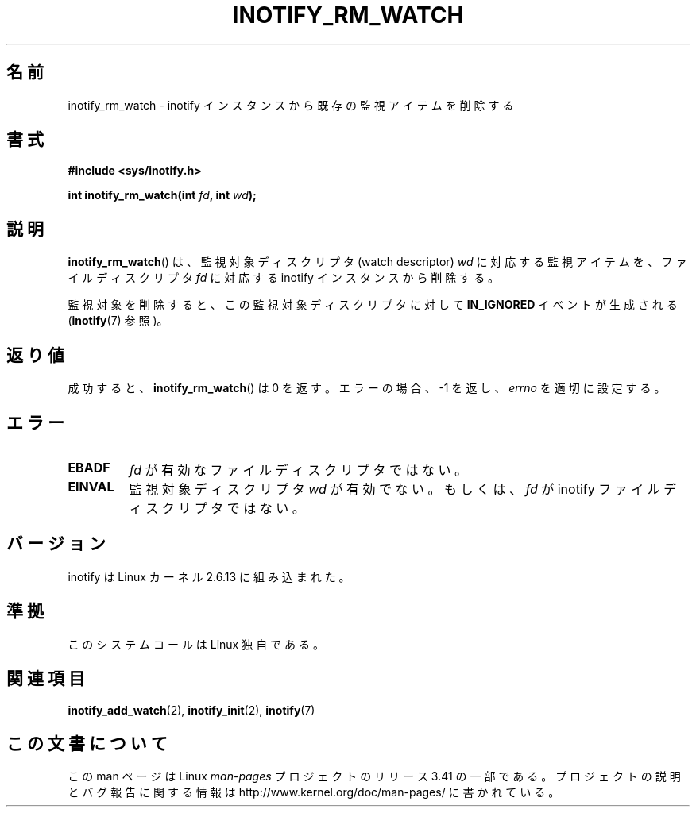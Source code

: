.\" man2/inotify_rm_watch.2 - inotify_rm_watch man page
.\"
.\" Copyright (C) 2005 Robert Love
.\"
.\" This is free documentation; you can redistribute it and/or
.\" modify it under the terms of the GNU General Public License as
.\" published by the Free Software Foundation; either version 2 of
.\" the License, or (at your option) any later version.
.\"
.\" The GNU General Public License's references to "object code"
.\" and "executables" are to be interpreted as the output of any
.\" document formatting or typesetting system, including
.\" intermediate and printed output.
.\"
.\" This manual is distributed in the hope that it will be useful,
.\" but WITHOUT ANY WARRANTY; without even the implied warranty of
.\" MERCHANTABILITY or FITNESS FOR A PARTICULAR PURPOSE.  See the
.\" GNU General Public License for more details.
.\"
.\" You should have received a copy of the GNU General Public
.\" License along with this manual; if not, write to the Free
.\" Software Foundation, Inc., 59 Temple Place, Suite 330, Boston, MA 02111,
.\" USA.
.\"
.\" 2005-07-19 Robert Love <rlove@rlove.org> - initial version
.\" 2006-02-07 mtk, minor changes
.\"
.\"*******************************************************************
.\"
.\" This file was generated with po4a. Translate the source file.
.\"
.\"*******************************************************************
.TH INOTIFY_RM_WATCH 2 2010\-10\-15 Linux "Linux Programmer's Manual"
.SH 名前
inotify_rm_watch \- inotify インスタンスから既存の監視アイテムを削除する
.SH 書式
\fB#include <sys/inotify.h>\fP
.sp
.\" Before glibc 2.10, the second argument was types as uint32_t.
.\" http://sources.redhat.com/bugzilla/show_bug.cgi?id=7040
\fBint inotify_rm_watch(int \fP\fIfd\fP\fB, int \fP\fIwd\fP\fB);\fP
.SH 説明
\fBinotify_rm_watch\fP()  は、監視対象ディスクリプタ (watch descriptor)  \fIwd\fP に対応する監視アイテムを、
ファイルディスクリプタ \fIfd\fP に対応する inotify インスタンスから削除する。

監視対象を削除すると、 この監視対象ディスクリプタに対して \fBIN_IGNORED\fP イベントが生成される (\fBinotify\fP(7)  参照)。
.SH 返り値
成功すると、 \fBinotify_rm_watch\fP()  は 0 を返す。 エラーの場合、\-1 を返し、 \fIerrno\fP を適切に設定する。
.SH エラー
.TP 
\fBEBADF\fP
\fIfd\fP が有効なファイルディスクリプタではない。
.TP 
\fBEINVAL\fP
監視対象ディスクリプタ \fIwd\fP が有効でない。もしくは、 \fIfd\fP が inotify ファイルディスクリプタではない。
.SH バージョン
inotify は Linux カーネル 2.6.13 に組み込まれた。
.SH 準拠
このシステムコールは Linux 独自である。
.SH 関連項目
\fBinotify_add_watch\fP(2), \fBinotify_init\fP(2), \fBinotify\fP(7)
.SH この文書について
この man ページは Linux \fIman\-pages\fP プロジェクトのリリース 3.41 の一部
である。プロジェクトの説明とバグ報告に関する情報は
http://www.kernel.org/doc/man\-pages/ に書かれている。
